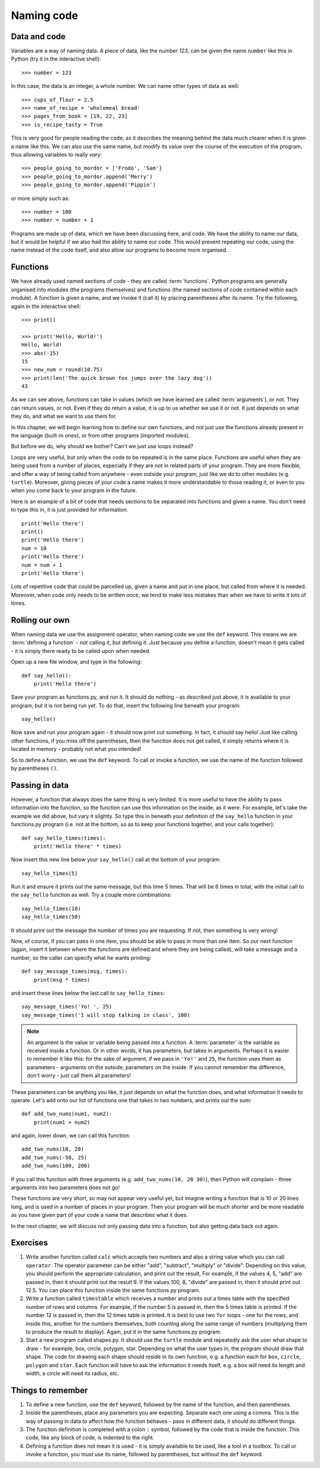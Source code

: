 Naming code
===========

.. quote::
    :author: Leon Bambrick

    There are 2 hard problems in computer science: cache invalidation, naming things, and off-by-1 errors.

Data and code
-------------

Variables are a way of naming data.  A piece of data, like the number *123*, can be given the name ``number`` like this in Python (try it in the interactive shell)::

    >>> number = 123
    
In this case, the data is an integer, a whole number.  We can name other types of data as well::

    >>> cups_of_flour = 2.5
    >>> name_of_recipe = 'wholemeal bread'
    >>> pages_from_book = [19, 22, 23]
    >>> is_recipe_tasty = True
    
This is very good for people reading the code, as it describes the meaning behind the data much clearer when it is given a name like this.  We can also use the same name, but modify its value over the course of the execution of the program, thus allowing variables to really *vary*::

    >>> people_going_to_mordor = ['Frodo', 'Sam']
    >>> people_going_to_mordor.append('Merry')
    >>> people_going_to_mordor.append('Pippin')

or more simply such as::

    >>> number = 100
    >>> number = number + 1
    
Programs are made up of data, which we have been discussing here, and code.  We have the ability to name our data, but it would be helpful if we also had the ability to name our code.  This would prevent repeating our code, using the name instead of the code itself, and also allow our programs to become more organised.

Functions
---------

We have already used named sections of code - they are called :term:`functions`.  Python programs are generally organised into modules (the programs themselves) and functions (the named sections of code contained within each module).  A function is given a name, and we invoke it (call it) by placing parentheses after its name.  Try the following, again in the interactive shell::

    >>> print()
    
    >>> print('Hello, World!')
    Hello, World!
    >>> abs(-15)
    15
    >>> new_num = round(10.75)
    >>> print(len('The quick brown fox jumps over the lazy dog'))
    43

As we can see above, functions can take in values (which we have learned are called :term:`arguments`), or not.  They can return values, or not.  Even if they do return a value, it is up to us whether we use it or not.  It just depends on what they do, and what we want to use them for.

In this chapter, we will begin learning how to define our own functions, and not just use the functions already present in the language (built-in ones), or from other programs (imported modules).

But before we do, why should we bother?  Can't we just use loops instead?

Loops are very useful, but only when the code to be repeated is in the same place.  Functions are useful when they are being used from a number of places, especially if they are not in related parts of your program.  They are more flexible, and offer a way of being called from anywhere - even outside your program, just like we do to other modules (e.g. ``turtle``).  Moreover, giving pieces of your code a name makes it more understandable to those reading it, or even to you when you come back to your program in the future.

Here is an example of a bit of code that needs sections to be separated into functions and given a name.  You don't need to type this in, it is just provided for information::

    print('Hello there')
    print()
    print('Hello there')
    num = 10
    print('Hello there')
    num = num + 1
    print('Hello there')

Lots of repetitive code that could be parcelled up, given a name and put in one place, but called from where it is needed.  Moreover, when code only needs to be written once, we tend to make less mistakes than when we have to write it lots of times.

Rolling our own
---------------

When naming data we use the assignment operator, when naming code we use the ``def`` keyword.  This means we are :term:`defining a function` - not calling it, but defining it.  Just because you define a function, doesn't mean it gets called - it is simply there ready to be called upon when needed.

Open up a new file window, and type in the following::

    def say_hello():
        print('Hello there')
        
Save your program as functions.py, and run it.  It should do nothing - as described just above, it is available to your program, but it is not being run yet.  To do that, insert the following line beneath your program::

    say_hello()
    
Now save and run your program again - it should now print out something.  In fact, it should say hello!  Just like calling other functions, if you miss off the parentheses, then the function does not get called, it simply returns where it is located in memory - probably not what you intended!

So to define a function, we use the ``def`` keyword.  To call or invoke a function, we use the name of the function followed by parentheses ``()``.

Passing in data
---------------

However, a function that always does the same thing is very limited.  It is more useful to have the ability to pass information into the function, so the function can use this information on the inside, as it were.  For example, let's take the example we did above, but vary it slightly.  So type this in beneath your definition of the ``say_hello`` function in your functions.py program (i.e. not at the bottom, so as to keep your functions together, and your calls together)::

    def say_hello_times(times):
        print('Hello there' * times)

Now insert this new line below your ``say_hello()`` call at the bottom of your program::

    say_hello_times(5)

Run it and ensure it prints out the same message, but this time 5 times.  That will be 6 times in total, with the initial call to the ``say_hello`` function as well.  Try a couple more combinations::

    say_hello_times(10)
    say_hello_times(50)
    
It should print out the message the number of times you are requesting.  If not, then something is very wrong!

Now, of course, if you can pass in one item, you should be able to pass in more than one item.  So our next function (again, insert it between where the functions are defined and where they are being called), will take a message and a number, so the caller can specify what he wants printing::

    def say_message_times(msg, times):
        print(msg * times)

and insert these lines below the last call to ``say_hello_times``::

    say_message_times('Yo! ', 25)
    say_message_times('I will stop talking in class', 100)
    
.. note:: An argument is the value or variable being passed *into* a function.  A :term:`parameter` is the variable as received inside a function.  Or in other words, it has parameters, but takes in arguments.  Perhaps it is easier to remember it like this: for the sake of argument, if we pass in ``'Yo!'`` and ``25``, the function uses them as parameters - arguments on the outside, parameters on the inside.  If you cannot remember the difference, don't worry - just call them all parameters!

These parameters can be anything you like, it just depends on what the function does, and what information it needs to operate.  Let's add onto our list of functions one that takes in two numbers, and prints out the sum::

    def add_two_nums(num1, num2):
        print(num1 + num2)
        
and again, lower down, we can call this function::

    add_two_nums(10, 20)
    add_two_nums(-50, 25)
    add_two_nums(100, 200)
    
If you call this function with three arguments (e.g. ``add_two_nums(10, 20 30)``), then Python will complain - three arguments into two parameters does not go!

These functions are very short, so may not appear very useful yet, but imagine writing a function that is 10 or 20 lines long, and is used in a number of places in your program.  Then your program will be much shorter and be more readable as you have given part of your code a name that describes what it does.

In the next chapter, we will discuss not only passing data into a function, but also getting data back out again.

Exercises
---------

#. Write another function called ``calc`` which accepts two numbers and also a string value which you can call ``operator``.  The operator parameter can be either "add", "subtract", "multiply" or "divide".  Depending on this value, you should perform the appropriate calculation, and print out the result,  For example, if the values 4, 5, "add" are passed in, then it should print out the result 9.  If the values 100, 8, "divide" are passed in, then it should print out 12.5.  You can place this function inside the same functions.py program.

#. Write a function called ``timestable`` which receives a number and prints out a times table with the specified number of rows and columns.  For example, if the number 5 is passed in, then the 5 times table is printed.  If the number 12 is passed in, then the 12 times table is printed.  It is best to use two ``for`` loops - one for the rows, and inside this, another for the numbers themselves, both counting along the same range of numbers (multiplying them to produce the result to display).  Again, put it in the same functions.py program.

#. Start a new program called shapes.py.  It should use the ``turtle`` module and repeatedly ask the user what shape to draw - for example, box, circle, polygon, star.  Depending on what the user types in, the program should draw that shape.  The code for drawing each shape should reside in its own function, e.g. a function each for ``box``, ``circle``, ``polygon`` and ``star``.  Each function will have to ask the information it needs itself, e.g. a box will need its length and width, a circle will need its radius, etc.

Things to remember
------------------

#. To define a new function, use the ``def`` keyword, followed by the name of the function, and then parentheses.

#. Inside the parentheses, place any parameters you are expecting.  Separate each one using a comma.  This is the way of passing in data to affect how the function behaves - pass in different data, it should do different things.

#. The function definition is completed with a colon ``:`` symbol, followed by the code that is inside the function.  This code, like any block of code, is indented to the right.

#. Defining a function does not mean it is used - it is simply available to be used, like a tool in a toolbox.  To call or invoke a function, you must use its name, followed by parentheses, but without the ``def`` keyword.
